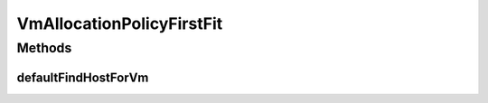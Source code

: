 .. java:import:: org.cloudbus.cloudsim.hosts Host

.. java:import:: org.cloudbus.cloudsim.vms Vm

.. java:import:: java.util List

.. java:import:: java.util Optional

VmAllocationPolicyFirstFit
==========================

.. java:package:: org.cloudbus.cloudsim.allocationpolicies
   :noindex:

.. java:type:: public class VmAllocationPolicyFirstFit extends VmAllocationPolicyAbstract implements VmAllocationPolicy

   An \ **First Fit VM allocation policy**\  which finds the first Host having suitable resources to place a given VM. This is a very time efficient policy with a best-case complexity O(1) and a worst-case complexity O(N), where N is the number of Hosts.

   \ **NOTES:**\

   ..

   * This policy doesn't perform optimization of VM allocation by means of VM migration.
   * It has a low computational complexity but may return and inactive Host that will be activated, while there may be active Hosts suitable for the VM.

   :author: Manoel Campos da Silva Filho

Methods
-------
defaultFindHostForVm
^^^^^^^^^^^^^^^^^^^^

.. java:method:: @Override protected Optional<Host> defaultFindHostForVm(Vm vm)
   :outertype: VmAllocationPolicyFirstFit

